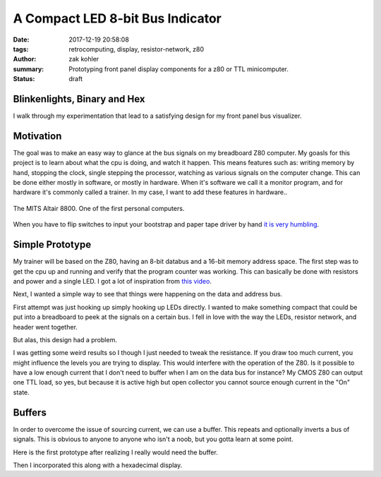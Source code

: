 A Compact LED 8-bit Bus Indicator
#################################

:date: 2017-12-19 20:58:08
:tags: retrocomputing, display, resistor-network, z80
:author: zak kohler
:summary: Prototyping front panel display components for a z80 or TTL minicomputer.
:status: draft

..
  Google Photos Album: https://photos.app.goo.gl/XnXEAZp8C6Nqg5zJ3

Blinkenlights, Binary and Hex
=============================

I walk through my experimentation that lead to a satisfying design for my front panel bus visualizer.

Motivation
==========
The goal was to make an easy way to glance at the bus signals on my breadboard Z80 computer. My goasls for this project is to learn about what the cpu is doing, and watch it happen. This means features such as: writing memory by hand, stopping the clock, single stepping the processor, watching as various signals on the computer change. This can be done either mostly in software, or mostly in hardware. When it's software we call it a monitor program, and for hardware it's commonly called a trainer. In my case, I want to add these features in hardware..

.. figure :: https://lh3.googleusercontent.com/pw/ACtC-3c0ghd2mox_6hFrde8tAXjk7DmhvGc71toNKh900qnj-BGMrMak8hZIL-LTVTdHAnEpbCeGC6tg72ETeG5O_yvcOw711jkv_MOECR1ghJIHX8-UBPcf0WgHlSIDumMk3i1R7e-_tDzwGP2CDNyK-RvCLw=w640-h273-no
   :width: 100%
   :alt: altaire
   :align: center

   The MITS Altair 8800. One of the first personal computers.

When you have to flip switches to input your bootstrap and paper tape driver by hand `it is very humbling <https://www.youtube.com/watch?v=5zbtNImG2NE>`_.


Simple Prototype
================
My trainer will be based on the Z80, having an 8-bit databus and a 16-bit memory address space. The first step was to get the cpu up and running and verify that the program counter was working. This can basically be done with resistors and power and a single LED. I got a lot of inspiration from `this video <https://www.youtube.com/watch?v=AZb4NLXx1aMchip>`_.

Next, I wanted a simple way to see that things were happening on the data and address
bus.

First attempt was just hooking up simply hooking up LEDs directly. I wanted to make something compact that could be put into a breadboard to peek at the signals on a certain bus. I fell in love with the way the LEDs, resistor network, and header went together.

.. image:: https://lh3.googleusercontent.com/pw/ACtC-3dy7Eit3PbmaET6c6RsvxJtBAN3B4c14yo7qbImlrWUBt9yPcNIiw6sbGSteRL0b3DI9h51ugACrEwIm6x4eLPJNslq_RJj4ZWvpWGTe8rhIFcsnakEeJhLvKCTeq1RfZGN5K2UA81C0XTfE-k_5Vj3Gg=w405-h678-no
   :width: 70% 
   :alt: first 8 bit display prototype
   :align: center

But alas, this design had a problem.

I was getting some weird results so I though I just needed to tweak the resistance. If you draw too much current, you might influence the levels you are trying to display. This would interfere with the operation of the Z80. Is it possible to have a low enough current that I don't need to buffer when I am on the data bus for instance? My CMOS Z80 can output one TTL load, so yes, but because it is active high but open collector you cannot source enough current in the "On" state.

Buffers
=======
In order to overcome the issue of sourcing current, we can use a buffer. This repeats and optionally inverts a bus of signals. This is obvious to anyone to anyone who isn't a noob, but you gotta learn at some point.

Here is the first prototype after realizing I really would need the buffer.

.. image:: https://lh3.googleusercontent.com/pw/ACtC-3fCsSxakX4v-i5FCPm6vPRPEihtgqh8RpKpm1WuWQ5-h8Bp90ppqkQuCbi0IrAuOBX9LJmMCpq-YQP7Oen_cojJzra6_5WGsbq8lr4UIJz5oYpuVbG9QH3msjh4FqVyVTq4XJYbRdBX6GXYwJSPPjj3uQ=w521-h385-no
   :width: 100%
   :alt: 8 bit display
   :align: center

Then I incorporated this along with a hexadecimal display.
